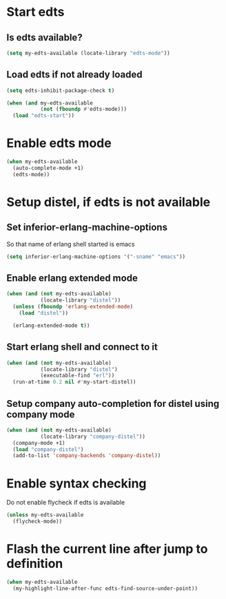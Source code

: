 * Start edts
** Is edts available?
  #+begin_src emacs-lisp
    (setq my-edts-available (locate-library "edts-mode"))
  #+end_src

** Load edts if not already loaded
  #+begin_src emacs-lisp
    (setq edts-inhibit-package-check t)

    (when (and my-edts-available
               (not (fboundp #'edts-mode)))
      (load "edts-start"))
  #+end_src


* Enable edts mode
  #+begin_src emacs-lisp
    (when my-edts-available
      (auto-complete-mode +1)
      (edts-mode))
  #+end_src


* Setup distel, if edts is not available
** Set inferior-erlang-machine-options
   So that name of erlang shell started is emacs
   #+begin_src emacs-lisp
     (setq inferior-erlang-machine-options '("-sname" "emacs"))
   #+end_src

** Enable erlang extended mode
   #+begin_src emacs-lisp
     (when (and (not my-edts-available)
                (locate-library "distel"))
       (unless (fboundp 'erlang-extended-mode)
         (load "distel"))

       (erlang-extended-mode t))
   #+end_src

** Start erlang shell and connect to it
   #+begin_src emacs-lisp
     (when (and (not my-edts-available)
                (locate-library "distel")
                (executable-find "erl"))
       (run-at-time 0.2 nil #'my-start-distel))
   #+end_src

** Setup company auto-completion for distel using company mode
   #+begin_src emacs-lisp
     (when (and (not my-edts-available)
                (locate-library "company-distel"))
       (company-mode +1)
       (load "company-distel")
       (add-to-list 'company-backends 'company-distel))
   #+end_src


* Enable syntax checking
  Do not enable flycheck if edts is available
  #+begin_src emacs-lisp
    (unless my-edts-available
      (flycheck-mode))
  #+end_src


* Flash the current line after jump to definition
  #+begin_src emacs-lisp
    (when my-edts-available
      (my-highlight-line-after-func edts-find-source-under-point))
  #+end_src
